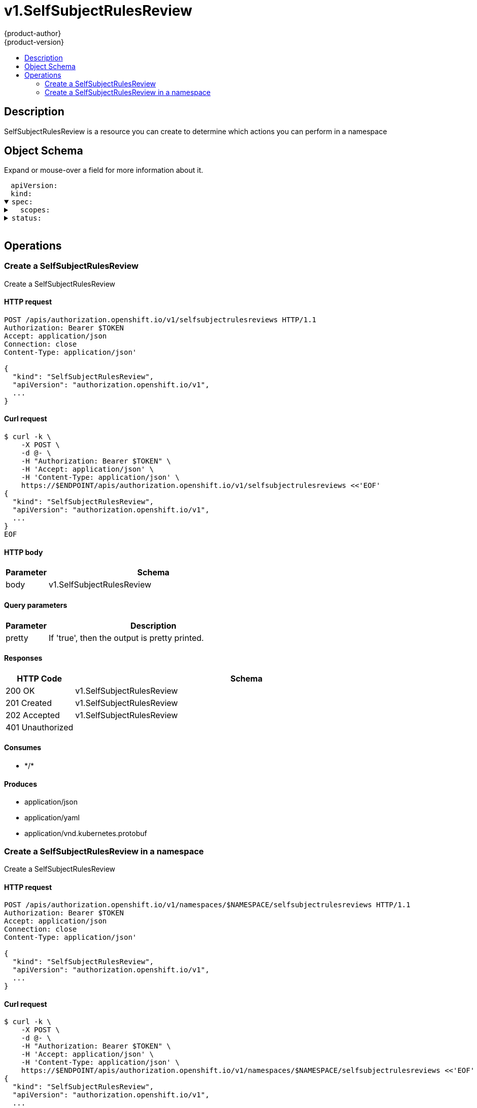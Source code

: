 = v1.SelfSubjectRulesReview
{product-author}
{product-version}
:data-uri:
:icons:
:toc: macro
:toc-title:
:toclevels: 2

toc::[]

== Description
[%hardbreaks]
SelfSubjectRulesReview is a resource you can create to determine which actions you can perform in a namespace

== Object Schema
Expand or mouse-over a field for more information about it.

++++
<pre>
<div style="margin-left:13px;"><span title="(string) APIVersion defines the versioned schema of this representation of an object. Servers should convert recognized schemas to the latest internal value, and may reject unrecognized values. More info: https://git.k8s.io/community/contributors/devel/api-conventions.md#resources">apiVersion</span>:
</div><div style="margin-left:13px;"><span title="(string) Kind is a string value representing the REST resource this object represents. Servers may infer this from the endpoint the client submits requests to. Cannot be updated. In CamelCase. More info: https://git.k8s.io/community/contributors/devel/api-conventions.md#types-kinds">kind</span>:
</div><details open><summary><span title="(v1.SelfSubjectRulesReviewSpec) Spec adds information about how to conduct the check">spec</span>:
</summary><details><summary>  <span title="(array) Scopes to use for the evaluation.  Empty means &#34;use the unscoped (full) permissions of the user/groups&#34;. Nil means &#34;use the scopes on this request&#34;.">scopes</span>:
</summary><div style="margin-left:13px;">  - <span title="(string)">[string]</span>:
</div></details></details><details><summary><span title="(v1.SubjectRulesReviewStatus) Status is completed by the server to tell which permissions you have">status</span>:
</summary><div style="margin-left:13px;">  <span title="(string) EvaluationError can appear in combination with Rules.  It means some error happened during evaluation that may have prevented additional rules from being populated.">evaluationError</span>:
</div><details><summary>  <span title="(array) Rules is the list of rules (no particular sort) that are allowed for the subject">rules</span>:
</summary><details><summary>  - <span title="(array) APIGroups is the name of the APIGroup that contains the resources.  If this field is empty, then both kubernetes and origin API groups are assumed. That means that if an action is requested against one of the enumerated resources in either the kubernetes or the origin API group, the request will be allowed">apiGroups</span>:
</summary><div style="margin-left:13px;">  - - <span title="(string)">[string]</span>:
</div></details><details><summary>    <span title="(runtime.RawExtension) AttributeRestrictions will vary depending on what the Authorizer/AuthorizationAttributeBuilder pair supports. If the Authorizer does not recognize how to handle the AttributeRestrictions, the Authorizer should report an error.">attributeRestrictions</span>:
</summary><div style="margin-left:13px;">      <span title="(string) Raw is the underlying serialization of this object.">Raw</span>:
</div></details><details><summary>    <span title="(array) NonResourceURLsSlice is a set of partial urls that a user should have access to.  *s are allowed, but only as the full, final step in the path This name is intentionally different than the internal type so that the DefaultConvert works nicely and because the ordering may be different.">nonResourceURLs</span>:
</summary><div style="margin-left:13px;">    - <span title="(string)">[string]</span>:
</div></details><details><summary>    <span title="(array) ResourceNames is an optional white list of names that the rule applies to.  An empty set means that everything is allowed.">resourceNames</span>:
</summary><div style="margin-left:13px;">    - <span title="(string)">[string]</span>:
</div></details><details><summary>    <span title="(array) Resources is a list of resources this rule applies to.  ResourceAll represents all resources.">resources</span>:
</summary><div style="margin-left:13px;">    - <span title="(string)">[string]</span>:
</div></details><details><summary>    <span title="(array) Verbs is a list of Verbs that apply to ALL the ResourceKinds and AttributeRestrictions contained in this rule.  VerbAll represents all kinds.">verbs</span>:
</summary><div style="margin-left:13px;">    - <span title="(string)">[string]</span>:
</div></details></details></details>
</pre>
++++

== Operations

[[Post-apis-authorization.openshift.io-v1-selfsubjectrulesreviews]]
=== Create a SelfSubjectRulesReview
Create a SelfSubjectRulesReview

==== HTTP request
----
POST /apis/authorization.openshift.io/v1/selfsubjectrulesreviews HTTP/1.1
Authorization: Bearer $TOKEN
Accept: application/json
Connection: close
Content-Type: application/json'

{
  "kind": "SelfSubjectRulesReview",
  "apiVersion": "authorization.openshift.io/v1",
  ...
}

----

==== Curl request
----
$ curl -k \
    -X POST \
    -d @- \
    -H "Authorization: Bearer $TOKEN" \
    -H 'Accept: application/json' \
    -H 'Content-Type: application/json' \
    https://$ENDPOINT/apis/authorization.openshift.io/v1/selfsubjectrulesreviews <<'EOF'
{
  "kind": "SelfSubjectRulesReview",
  "apiVersion": "authorization.openshift.io/v1",
  ...
}
EOF
----

==== HTTP body
[cols="1,5", options="header"]
|===
|Parameter|Schema
|body|v1.SelfSubjectRulesReview
|===

==== Query parameters
[cols="1,5", options="header"]
|===
|Parameter|Description
|pretty|If 'true', then the output is pretty printed.
|===

==== Responses
[cols="1,5", options="header"]
|===
|HTTP Code|Schema
|200 OK|v1.SelfSubjectRulesReview
|201 Created|v1.SelfSubjectRulesReview
|202 Accepted|v1.SelfSubjectRulesReview
|401 Unauthorized|
|===

==== Consumes

* \*/*

==== Produces

* application/json
* application/yaml
* application/vnd.kubernetes.protobuf


[[Post-apis-authorization.openshift.io-v1-namespaces-namespace-selfsubjectrulesreviews]]
=== Create a SelfSubjectRulesReview in a namespace
Create a SelfSubjectRulesReview

==== HTTP request
----
POST /apis/authorization.openshift.io/v1/namespaces/$NAMESPACE/selfsubjectrulesreviews HTTP/1.1
Authorization: Bearer $TOKEN
Accept: application/json
Connection: close
Content-Type: application/json'

{
  "kind": "SelfSubjectRulesReview",
  "apiVersion": "authorization.openshift.io/v1",
  ...
}

----

==== Curl request
----
$ curl -k \
    -X POST \
    -d @- \
    -H "Authorization: Bearer $TOKEN" \
    -H 'Accept: application/json' \
    -H 'Content-Type: application/json' \
    https://$ENDPOINT/apis/authorization.openshift.io/v1/namespaces/$NAMESPACE/selfsubjectrulesreviews <<'EOF'
{
  "kind": "SelfSubjectRulesReview",
  "apiVersion": "authorization.openshift.io/v1",
  ...
}
EOF
----

==== HTTP body
[cols="1,5", options="header"]
|===
|Parameter|Schema
|body|v1.SelfSubjectRulesReview
|===

==== Path parameters
[cols="1,5", options="header"]
|===
|Parameter|Description
|namespace|object name and auth scope, such as for teams and projects
|===

==== Query parameters
[cols="1,5", options="header"]
|===
|Parameter|Description
|pretty|If 'true', then the output is pretty printed.
|===

==== Responses
[cols="1,5", options="header"]
|===
|HTTP Code|Schema
|200 OK|v1.SelfSubjectRulesReview
|201 Created|v1.SelfSubjectRulesReview
|202 Accepted|v1.SelfSubjectRulesReview
|401 Unauthorized|
|===

==== Consumes

* \*/*

==== Produces

* application/json
* application/yaml
* application/vnd.kubernetes.protobuf



